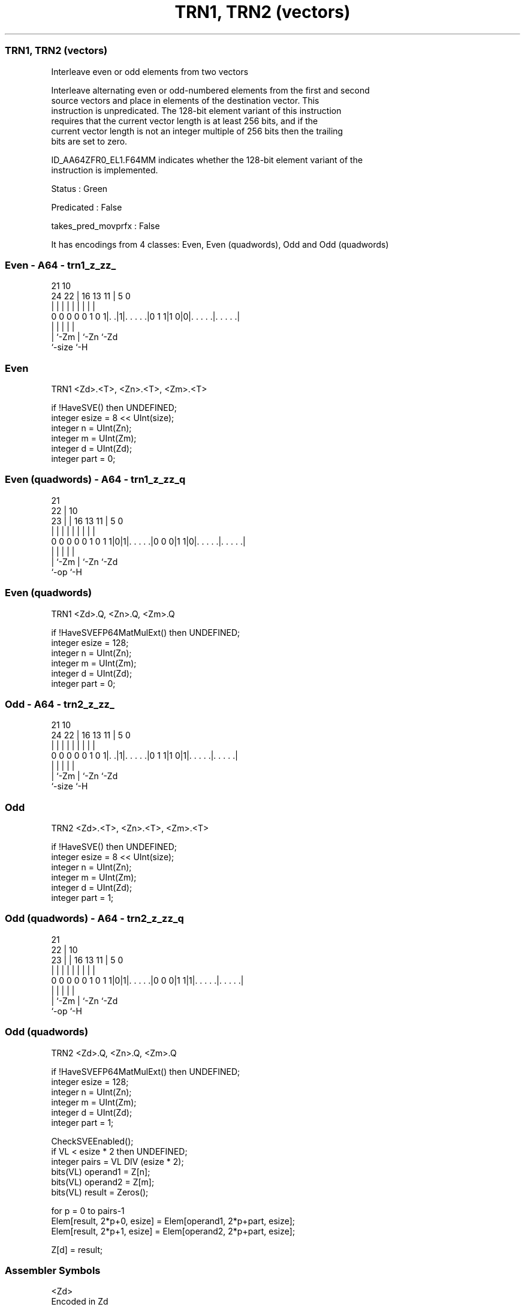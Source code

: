 .nh
.TH "TRN1, TRN2 (vectors)" "7" " "  "instruction" "sve"
.SS TRN1, TRN2 (vectors)
 Interleave even or odd elements from two vectors

 Interleave alternating even or odd-numbered elements from the first and second
 source vectors and place in elements of the destination vector. This
 instruction is unpredicated. The 128-bit element variant of this instruction
 requires that the current vector length is at least 256 bits, and if the
 current vector length is not an integer multiple of 256 bits then the trailing
 bits are set to zero.

 ID_AA64ZFR0_EL1.F64MM indicates whether the 128-bit element variant of the
 instruction is implemented.

 Status : Green

 Predicated : False

 takes_pred_movprfx : False


It has encodings from 4 classes: Even, Even (quadwords), Odd and Odd (quadwords)

.SS Even - A64 - trn1_z_zz_
 
                                                                   
                                                                   
                       21                    10                    
                 24  22 |        16    13  11 |         5         0
                  |   | |         |     |   | |         |         |
   0 0 0 0 0 1 0 1|. .|1|. . . . .|0 1 1|1 0|0|. . . . .|. . . . .|
                  |     |                   | |         |
                  |     `-Zm                | `-Zn      `-Zd
                  `-size                    `-H
  
  
 
.SS Even
 
 TRN1    <Zd>.<T>, <Zn>.<T>, <Zm>.<T>
 
 if !HaveSVE() then UNDEFINED;
 integer esize = 8 << UInt(size);
 integer n = UInt(Zn);
 integer m = UInt(Zm);
 integer d = UInt(Zd);
 integer part = 0;
.SS Even (quadwords) - A64 - trn1_z_zz_q
 
                                                                   
                       21                                          
                     22 |                    10                    
                   23 | |        16    13  11 |         5         0
                    | | |         |     |   | |         |         |
   0 0 0 0 0 1 0 1 1|0|1|. . . . .|0 0 0|1 1|0|. . . . .|. . . . .|
                    |   |                   | |         |
                    |   `-Zm                | `-Zn      `-Zd
                    `-op                    `-H
  
  
 
.SS Even (quadwords)
 
 TRN1    <Zd>.Q, <Zn>.Q, <Zm>.Q
 
 if !HaveSVEFP64MatMulExt() then UNDEFINED;
 integer esize = 128;
 integer n = UInt(Zn);
 integer m = UInt(Zm);
 integer d = UInt(Zd);
 integer part = 0;
.SS Odd - A64 - trn2_z_zz_
 
                                                                   
                                                                   
                       21                    10                    
                 24  22 |        16    13  11 |         5         0
                  |   | |         |     |   | |         |         |
   0 0 0 0 0 1 0 1|. .|1|. . . . .|0 1 1|1 0|1|. . . . .|. . . . .|
                  |     |                   | |         |
                  |     `-Zm                | `-Zn      `-Zd
                  `-size                    `-H
  
  
 
.SS Odd
 
 TRN2    <Zd>.<T>, <Zn>.<T>, <Zm>.<T>
 
 if !HaveSVE() then UNDEFINED;
 integer esize = 8 << UInt(size);
 integer n = UInt(Zn);
 integer m = UInt(Zm);
 integer d = UInt(Zd);
 integer part = 1;
.SS Odd (quadwords) - A64 - trn2_z_zz_q
 
                                                                   
                       21                                          
                     22 |                    10                    
                   23 | |        16    13  11 |         5         0
                    | | |         |     |   | |         |         |
   0 0 0 0 0 1 0 1 1|0|1|. . . . .|0 0 0|1 1|1|. . . . .|. . . . .|
                    |   |                   | |         |
                    |   `-Zm                | `-Zn      `-Zd
                    `-op                    `-H
  
  
 
.SS Odd (quadwords)
 
 TRN2    <Zd>.Q, <Zn>.Q, <Zm>.Q
 
 if !HaveSVEFP64MatMulExt() then UNDEFINED;
 integer esize = 128;
 integer n = UInt(Zn);
 integer m = UInt(Zm);
 integer d = UInt(Zd);
 integer part = 1;
 
 CheckSVEEnabled();
 if VL < esize * 2 then UNDEFINED;
 integer pairs = VL DIV (esize * 2);
 bits(VL) operand1 = Z[n];
 bits(VL) operand2 = Z[m];
 bits(VL) result = Zeros();
 
 for p = 0 to pairs-1
     Elem[result, 2*p+0, esize] = Elem[operand1, 2*p+part, esize];
     Elem[result, 2*p+1, esize] = Elem[operand2, 2*p+part, esize];
 
 Z[d] = result;
 

.SS Assembler Symbols

 <Zd>
  Encoded in Zd
  Is the name of the destination scalable vector register, encoded in the "Zd"
  field.

 <T>
  Encoded in size
  Is the size specifier,

  size <T> 
  00   B   
  01   H   
  10   S   
  11   D   

 <Zn>
  Encoded in Zn
  Is the name of the first source scalable vector register, encoded in the "Zn"
  field.

 <Zm>
  Encoded in Zm
  Is the name of the second source scalable vector register, encoded in the "Zm"
  field.



.SS Operation

 CheckSVEEnabled();
 if VL < esize * 2 then UNDEFINED;
 integer pairs = VL DIV (esize * 2);
 bits(VL) operand1 = Z[n];
 bits(VL) operand2 = Z[m];
 bits(VL) result = Zeros();
 
 for p = 0 to pairs-1
     Elem[result, 2*p+0, esize] = Elem[operand1, 2*p+part, esize];
     Elem[result, 2*p+1, esize] = Elem[operand2, 2*p+part, esize];
 
 Z[d] = result;

